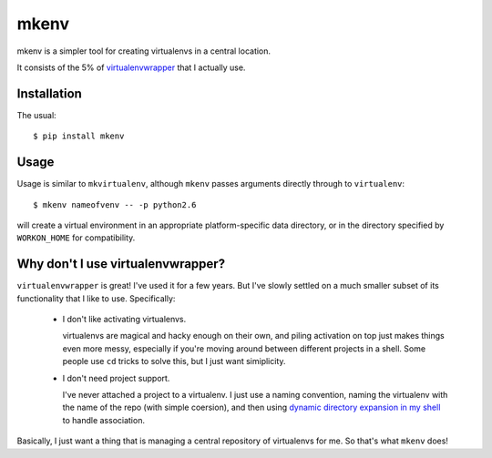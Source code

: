 =====
mkenv
=====

mkenv is a simpler tool for creating virtualenvs in a central location.

It consists of the 5% of `virtualenvwrapper
<https://virtualenvwrapper.readthedocs.org/en/latest/>`_ that I actually use.


Installation
------------

The usual::

    $ pip install mkenv


Usage
-----

Usage is similar to ``mkvirtualenv``, although ``mkenv`` passes
arguments directly through to ``virtualenv``::

    $ mkenv nameofvenv -- -p python2.6

will create a virtual environment in an appropriate platform-specific
data directory, or in the directory specified by ``WORKON_HOME`` for
compatibility.


Why don't I use virtualenvwrapper?
----------------------------------

``virtualenvwrapper`` is great! I've used it for a few years. But I've
slowly settled on a much smaller subset of its functionality that I like
to use. Specifically:

    * I don't like activating virtualenvs.
      
      virtualenvs are magical and hacky enough on their own, and piling
      activation on top just makes things even more messy, especially
      if you're moving around between different projects in a shell.
      Some people use ``cd`` tricks to solve this, but I just want
      simiplicity.

    * I don't need project support.

      I've never attached a project to a virtualenv. I just use a naming
      convention, naming the virtualenv with the name of the repo (with simple
      coersion), and then using `dynamic directory expansion in my shell
      <https://github.com/Julian/dotfiles/blob/51bb47e/.config/zsh/.zshrc#L57-L80>`_
      to handle association.

Basically, I just want a thing that is managing a central repository of
virtualenvs for me. So that's what ``mkenv`` does!
